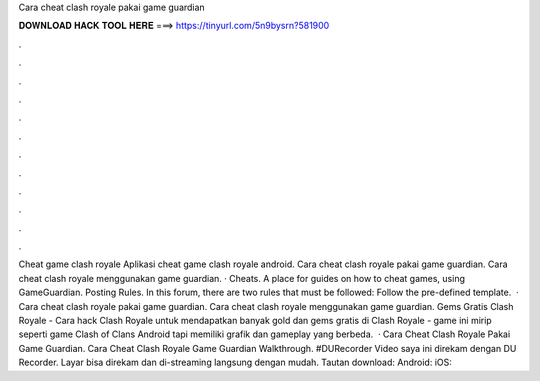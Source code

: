 Cara cheat clash royale pakai game guardian

𝐃𝐎𝐖𝐍𝐋𝐎𝐀𝐃 𝐇𝐀𝐂𝐊 𝐓𝐎𝐎𝐋 𝐇𝐄𝐑𝐄 ===> https://tinyurl.com/5n9bysrn?581900

.

.

.

.

.

.

.

.

.

.

.

.

Cheat game clash royale Aplikasi cheat game clash royale android. Cara cheat clash royale pakai game guardian. Cara cheat clash royale menggunakan game guardian. · Cheats. A place for guides on how to cheat games, using GameGuardian. Posting Rules. In this forum, there are two rules that must be followed: Follow the pre-defined template.  · Cara cheat clash royale pakai game guardian. Cara cheat clash royale menggunakan game guardian. Gems Gratis Clash Royale - Cara hack Clash Royale untuk mendapatkan banyak gold dan gems gratis di Clash Royale - game ini mirip seperti game Clash of Clans Android tapi memiliki grafik dan gameplay yang berbeda.  · Cara Cheat Clash Royale Pakai Game Guardian. Cara Cheat Clash Royale Game Guardian Walkthrough. #DURecorder Video saya ini direkam dengan DU Recorder. Layar bisa direkam dan di-streaming langsung dengan mudah. Tautan download: Android:  iOS: 